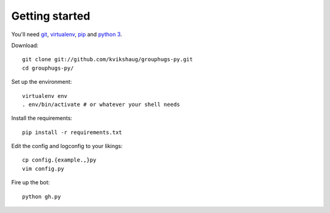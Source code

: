 Getting started
===============

You'll need `git`_, `virtualenv`_, `pip`_ and `python 3`_.

.. _git: http://git-scm.com/
.. _virtualenv: http://www.virtualenv.org/en/latest/
.. _pip: http://www.pip-installer.org/en/latest/
.. _python 3: http://www.python.org/download/releases/3.3.1/

Download::

    git clone git://github.com/kvikshaug/grouphugs-py.git
    cd grouphugs-py/

Set up the environment::

    virtualenv env
    . env/bin/activate # or whatever your shell needs

Install the requirements::

    pip install -r requirements.txt

Edit the config and logconfig to your likings::

    cp config.{example.,}py
    vim config.py

Fire up the bot::

    python gh.py
